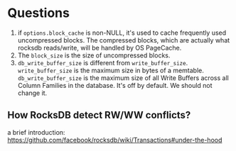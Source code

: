 #+OPTIONS: ^:nil

* Questions
1. if =options.block_cache= is non-NULL, it's used to cache frequently used uncompressed blocks. The compressed blocks, which are actually what rocksdb reads/write, will be handled by OS PageCache.
2. The =block_size= is the size of uncompressed blocks.
3. =db_write_buffer_size= is different from =write_buffer_size=. =write_buffer_size= is the maximum size in bytes of a memtable. =db_write_buffer_size= is the maximum size of all Write Buffers across all Column Families in the database. It's off by default. We should not change it.
** How RocksDB detect RW/WW conflicts?
a brief introduction: [[https://github.com/facebook/rocksdb/wiki/Transactions#under-the-hood]]

